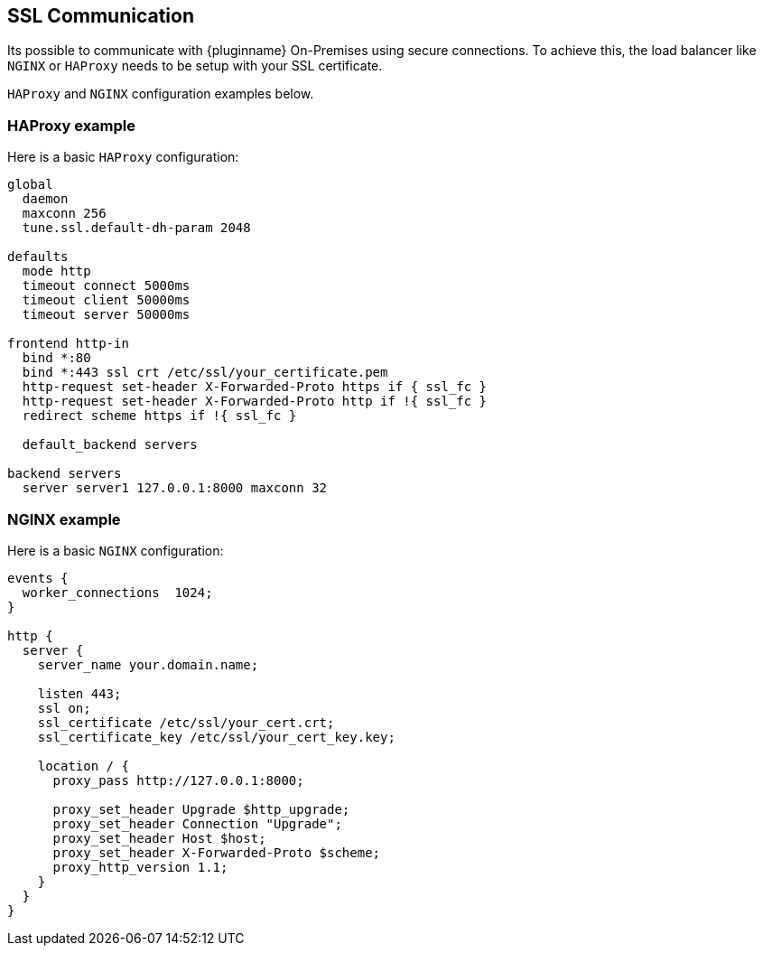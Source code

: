 [[ssl-communication]]
== SSL Communication

Its possible to communicate with {pluginname} On-Premises using secure connections. To achieve this, the load balancer like `NGINX` or `HAProxy` needs to be setup with your SSL certificate.

`HAProxy` and `NGINX` configuration examples below.

=== HAProxy example

Here is a basic `HAProxy` configuration:

[source, nginx]
----
global
  daemon
  maxconn 256
  tune.ssl.default-dh-param 2048

defaults
  mode http
  timeout connect 5000ms
  timeout client 50000ms
  timeout server 50000ms

frontend http-in
  bind *:80
  bind *:443 ssl crt /etc/ssl/your_certificate.pem
  http-request set-header X-Forwarded-Proto https if { ssl_fc }
  http-request set-header X-Forwarded-Proto http if !{ ssl_fc }
  redirect scheme https if !{ ssl_fc }

  default_backend servers

backend servers
  server server1 127.0.0.1:8000 maxconn 32
----

=== NGINX example

Here is a basic `NGINX` configuration:

[source, nginx]
----
events {
  worker_connections  1024;
}

http {
  server {
    server_name your.domain.name;

    listen 443;
    ssl on;
    ssl_certificate /etc/ssl/your_cert.crt;
    ssl_certificate_key /etc/ssl/your_cert_key.key;

    location / {
      proxy_pass http://127.0.0.1:8000;

      proxy_set_header Upgrade $http_upgrade;
      proxy_set_header Connection "Upgrade";
      proxy_set_header Host $host;
      proxy_set_header X-Forwarded-Proto $scheme;
      proxy_http_version 1.1;
    }
  }
}
----